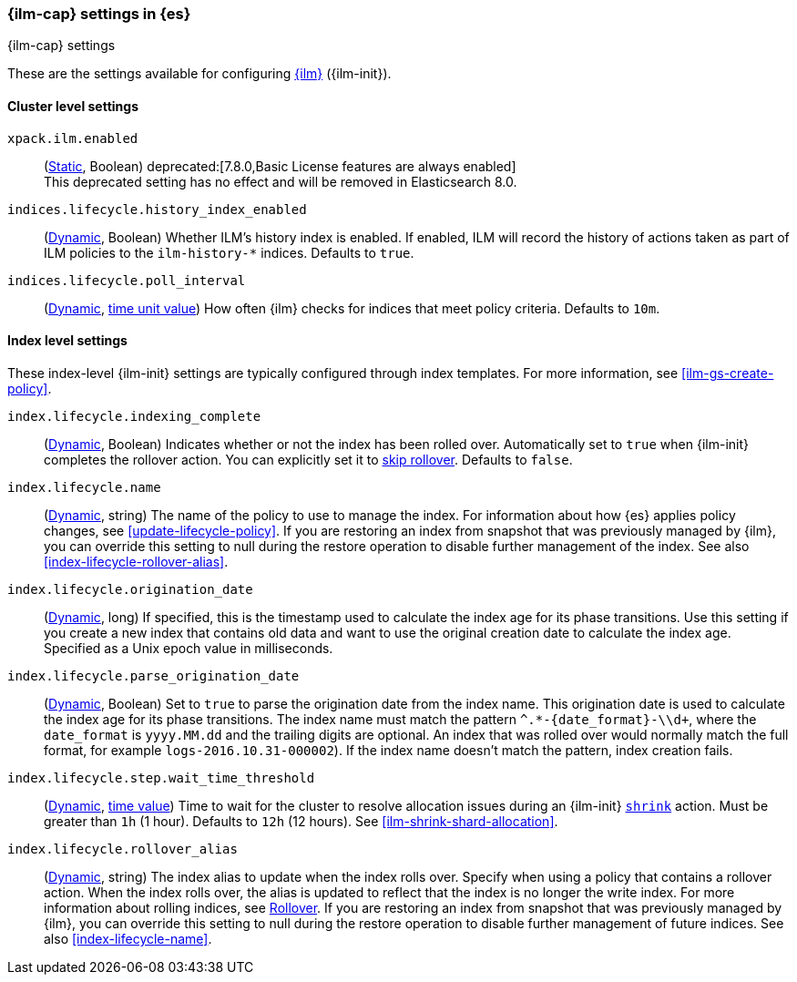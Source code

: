 [role="xpack"]
[[ilm-settings]]
=== {ilm-cap} settings in {es}
[subs="attributes"]
++++
<titleabbrev>{ilm-cap} settings</titleabbrev>
++++

These are the settings available for configuring <<index-lifecycle-management, {ilm}>> ({ilm-init}).

==== Cluster level settings

`xpack.ilm.enabled`::
(<<static-cluster-setting,Static>>, Boolean)
deprecated:[7.8.0,Basic License features are always enabled] +
This deprecated setting has no effect and will be removed in Elasticsearch 8.0.

`indices.lifecycle.history_index_enabled`::
(<<dynamic-cluster-setting,Dynamic>>, Boolean)
Whether ILM's history index is enabled. If enabled, ILM will record the
history of actions taken as part of ILM policies to the `ilm-history-*`
indices. Defaults to `true`.

[[indices-lifecycle-poll-interval]]
`indices.lifecycle.poll_interval`::
(<<dynamic-cluster-setting,Dynamic>>, <<time-units, time unit value>>)
How often {ilm} checks for indices that meet policy criteria. Defaults to `10m`.

==== Index level settings
These index-level {ilm-init} settings are typically configured through index
templates. For more information, see <<ilm-gs-create-policy>>.

`index.lifecycle.indexing_complete`::
(<<indices-update-settings,Dynamic>>, Boolean)
Indicates whether or not the index has been rolled over.
Automatically set to `true` when {ilm-init} completes the rollover action.
You can explicitly set it to <<skipping-rollover, skip rollover>>.
Defaults to `false`.

[[index-lifecycle-name]]
`index.lifecycle.name`::
(<<indices-update-settings, Dynamic>>, string)
The name of the policy to use to manage the index. For information about how
{es} applies policy changes, see <<update-lifecycle-policy>>.
If you are restoring an index from snapshot that was previously managed by {ilm},
you can override this setting to null during the restore operation to disable
further management of the index. See also <<index-lifecycle-rollover-alias>>.

[[index-lifecycle-origination-date]]
`index.lifecycle.origination_date`::
(<<indices-update-settings,Dynamic>>, long)
If specified, this is the timestamp used to calculate the index age for its phase transitions.
Use this setting if you create a new index that contains old data and
want to use the original creation date to calculate the index age.
Specified as a Unix epoch value in milliseconds.

[[index-lifecycle-parse-origination-date]]
`index.lifecycle.parse_origination_date`::
(<<indices-update-settings,Dynamic>>, Boolean)
Set to `true` to parse the origination date from the index name.
This origination date is used to calculate the index age for its phase transitions.
The index name must match the pattern `^.*-{date_format}-\\d+`,
where the `date_format` is `yyyy.MM.dd` and the trailing digits are optional.
An index that was rolled over would normally match the full format,
for example `logs-2016.10.31-000002`).
If the index name doesn't match the pattern, index creation fails.

[[index-lifecycle-step-wait-time-threshold]]
`index.lifecycle.step.wait_time_threshold`::
(<<indices-update-settings,Dynamic>>, <<time-units,time value>>)
Time to wait for the cluster to resolve allocation issues during an {ilm-init}
<<ilm-shrink,`shrink`>> action. Must be greater than `1h` (1 hour). Defaults to
`12h` (12 hours). See <<ilm-shrink-shard-allocation>>.

[[index-lifecycle-rollover-alias]]
`index.lifecycle.rollover_alias`::
(<<indices-update-settings,Dynamic>>, string)
The index alias to update when the index rolls over. Specify when using a
policy that contains a rollover action. When the index rolls over, the alias is
updated to reflect that the index is no longer the write index. For more
information about rolling indices, see <<index-rollover, Rollover>>.
If you are restoring an index from snapshot that was previously managed by {ilm},
you can override this setting to null during the restore operation to disable
further management of future indices. See also <<index-lifecycle-name>>.
